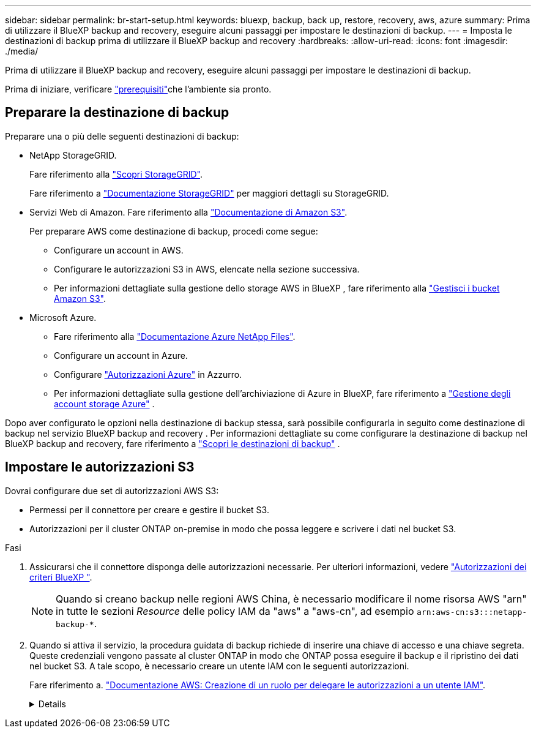 ---
sidebar: sidebar 
permalink: br-start-setup.html 
keywords: bluexp, backup, back up, restore, recovery, aws, azure 
summary: Prima di utilizzare il BlueXP backup and recovery, eseguire alcuni passaggi per impostare le destinazioni di backup. 
---
= Imposta le destinazioni di backup prima di utilizzare il BlueXP backup and recovery
:hardbreaks:
:allow-uri-read: 
:icons: font
:imagesdir: ./media/


[role="lead"]
Prima di utilizzare il BlueXP backup and recovery, eseguire alcuni passaggi per impostare le destinazioni di backup.

Prima di iniziare, verificare link:concept-start-prereq.html["prerequisiti"]che l'ambiente sia pronto.



== Preparare la destinazione di backup

Preparare una o più delle seguenti destinazioni di backup:

* NetApp StorageGRID.
+
Fare riferimento alla https://docs.netapp.com/us-en/bluexp-storagegrid/task-discover-storagegrid.html["Scopri StorageGRID"^].

+
Fare riferimento a  https://docs.netapp.com/us-en/storagegrid-117/index.html["Documentazione StorageGRID"^] per maggiori dettagli su StorageGRID.

* Servizi Web di Amazon. Fare riferimento alla https://docs.netapp.com/us-en/bluexp-s3-storage/index.html["Documentazione di Amazon S3"^].
+
Per preparare AWS come destinazione di backup, procedi come segue:

+
** Configurare un account in AWS.
** Configurare le autorizzazioni S3 in AWS, elencate nella sezione successiva.
** Per informazioni dettagliate sulla gestione dello storage AWS in BlueXP , fare riferimento alla https://docs.netapp.com/us-en/bluexp-setup-admin/task-viewing-amazon-s3.html["Gestisci i bucket Amazon S3"^].




* Microsoft Azure.
+
** Fare riferimento alla https://docs.netapp.com/us-en/bluexp-azure-netapp-files/index.html["Documentazione Azure NetApp Files"^].
** Configurare un account in Azure.
** Configurare  https://docs.netapp.com/us-en/bluexp-setup-admin/reference-permissions.html["Autorizzazioni Azure"^] in Azzurro.
** Per informazioni dettagliate sulla gestione dell'archiviazione di Azure in BlueXP, fare riferimento a  https://docs.netapp.com/us-en/bluexp-blob-storage/task-view-azure-blob-storage.html["Gestione degli account storage Azure"^] .




Dopo aver configurato le opzioni nella destinazione di backup stessa, sarà possibile configurarla in seguito come destinazione di backup nel servizio BlueXP backup and recovery . Per informazioni dettagliate su come configurare la destinazione di backup nel BlueXP backup and recovery, fare riferimento a link:br-start-discover-backup-targets.html["Scopri le destinazioni di backup"] .



== Impostare le autorizzazioni S3

Dovrai configurare due set di autorizzazioni AWS S3:

* Permessi per il connettore per creare e gestire il bucket S3.
* Autorizzazioni per il cluster ONTAP on-premise in modo che possa leggere e scrivere i dati nel bucket S3.


.Fasi
. Assicurarsi che il connettore disponga delle autorizzazioni necessarie. Per ulteriori informazioni, vedere https://docs.netapp.com/us-en/bluexp-setup-admin/reference-permissions-aws.html["Autorizzazioni dei criteri BlueXP "].
+

NOTE: Quando si creano backup nelle regioni AWS China, è necessario modificare il nome risorsa AWS "arn" in tutte le sezioni _Resource_ delle policy IAM da "aws" a "aws-cn", ad esempio `arn:aws-cn:s3:::netapp-backup-*`.

. Quando si attiva il servizio, la procedura guidata di backup richiede di inserire una chiave di accesso e una chiave segreta. Queste credenziali vengono passate al cluster ONTAP in modo che ONTAP possa eseguire il backup e il ripristino dei dati nel bucket S3. A tale scopo, è necessario creare un utente IAM con le seguenti autorizzazioni.
+
Fare riferimento a. https://docs.aws.amazon.com/IAM/latest/UserGuide/id_roles_create_for-user.html["Documentazione AWS: Creazione di un ruolo per delegare le autorizzazioni a un utente IAM"^].

+
[%collapsible]
====
[source, json]
----
{
    "Version": "2012-10-17",
     "Statement": [
        {
           "Action": [
                "s3:GetObject",
                "s3:PutObject",
                "s3:DeleteObject",
                "s3:ListBucket",
                "s3:ListAllMyBuckets",
                "s3:GetBucketLocation",
                "s3:PutEncryptionConfiguration"
            ],
            "Resource": "arn:aws:s3:::netapp-backup-*",
            "Effect": "Allow",
            "Sid": "backupPolicy"
        },
        {
            "Action": [
                "s3:ListBucket",
                "s3:GetBucketLocation"
            ],
            "Resource": "arn:aws:s3:::netapp-backup*",
            "Effect": "Allow"
        },
        {
            "Action": [
                "s3:GetObject",
                "s3:PutObject",
                "s3:DeleteObject",
                "s3:ListAllMyBuckets",
                "s3:PutObjectTagging",
                "s3:GetObjectTagging",
                "s3:RestoreObject",
                "s3:GetBucketObjectLockConfiguration",
                "s3:GetObjectRetention",
                "s3:PutBucketObjectLockConfiguration",
                "s3:PutObjectRetention"
            ],
            "Resource": "arn:aws:s3:::netapp-backup*/*",
            "Effect": "Allow"
        }
    ]
}
----
====

